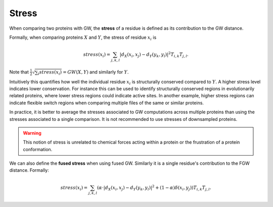 Stress
=========

When comparing two proteins with GW, the **stress** of a residue is defined as its contribution to the GW distance.

Formally, when comparing proteins :math:`X` and :math:`Y`, the stress of residue :math:`x_i` is

.. math:: stress(x_i) = \sum_{j,k,l} |d_X(x_i,x_j) - d_Y(y_k,y_l)|^2 T_{i,k}T_{j,l} .



Note that :math:`\frac{1}{2}\sqrt{\sum_i stress(x_i)} = GW(X,Y)` and similarly for :math:`Y`. 

Intuitively this quantifies how well the individual residue :math:`x_i` is structurally conserved compared to :math:`Y.`
A higher stress level indicates lower conservation.
For instance this can be used to identify structurally conserved regions in evolutionarily related proteins, 
where lower stress regions could indicate active sites.
In another example, higher stress regions can indicate flexible switch regions when comparing multiple files of the same or similar proteins. 

In practice, it is better to average the stresses associated to GW computations across multiple proteins 
than using the stresses associated to a single comparison. It is not recommended to use stresses of downsampled proteins.

.. warning:: 
	This notion of stress is unrelated to chemical forces acting within a protein or the frustration of a protein conformation.

We can also define the **fused stress** when using fused GW. Similarly it is a single residue's contribution to the FGW distance.
Formally:

.. math:: stress(x_i) = \sum_{j,k,l} (\alpha \cdot |d_X(x_i,x_j) - d_Y(y_k,y_l)|^2  + (1 - \alpha) \delta(x_i,y_j))T_{i,k}T_{j,l} .